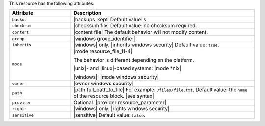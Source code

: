 .. The contents of this file are included in multiple topics.
.. This file should not be changed in a way that hinders its ability to appear in multiple documentation sets.

This resource has the following attributes:

.. list-table::
   :widths: 150 450
   :header-rows: 1

   * - Attribute
     - Description
   * - ``backup``
     - |backups_kept| Default value: ``5``.
   * - ``checksum``
     - |checksum file| Default value: no checksum required.
   * - ``content``
     - |content file| The default behavior will not modify content.
   * - ``group``
     - |windows group_identifier|
   * - ``inherits``
     - |windows| only. |inherits windows security| Default value: ``true``.
   * - ``mode``
     - |mode resource_file_11-4|
       
       The behavior is different depending on the platform.
       
       |unix|- and |linux|-based systems: |mode *nix|
       
       |windows|: |mode windows security|
   * - ``owner``
     - |owner windows security|	
   * - ``path``
     - |path full_path_to_file| For example: ``/files/file.txt``. Default value: the ``name`` of the resource block. |see syntax|
   * - ``provider``
     - Optional. |provider resource_parameter|
   * - ``rights``
     - |windows| only. |rights windows security|
   * - ``sensitive``
     - |sensitive| Default value: ``false``.
